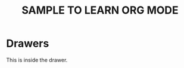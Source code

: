 #+TITLE: SAMPLE TO LEARN ORG MODE
#+STARTUP: OVERVIEW
* Drawers 
:DrawerTest:
This is inside the drawer.
:END:

